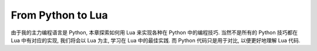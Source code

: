 From Python to Lua
==============================================================================
由于我的主力编程语言是 Python, 本章探索如何用 Lua 来实现各种在 Python 中的编程技巧. 当然不是所有的 Python 技巧都在 Lua 中有对应的实现, 我们将会以 Lua 为主, 学习在 Lua 中的最佳实践. 而 Python 代码只是用于对比, 以便更好地理解 Lua 代码.

.. autotoctree::
    :maxdepth: 1
